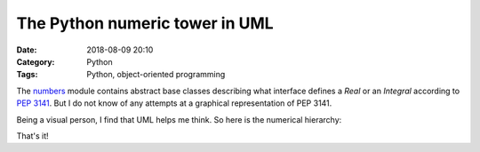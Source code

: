 The Python numeric tower in UML
===============================

:Date: 2018-08-09 20:10
:Category: Python
:Tags: Python, object-oriented programming

.. PELICAN_BEGIN_SUMMARY

The `numbers <https://docs.python.org/3.7/library/numbers.html>`_ module
contains abstract base classes describing what interface defines a
`Real` or an `Integral` according to `PEP 3141
<https://www.python.org/dev/peps/pep-3141/>`_.  But I do not know of any
attempts at a graphical representation of PEP 3141.

.. PELICAN_END_SUMMARY

Being a visual person, I find that UML helps me think.  So here is the
numerical hierarchy:

.. uml::

   note as N
   r-operations
   indicated with *
   end note


   class object
   class Number
   abstract class Complex {
   {abstract} __complex__()
   __bool__()
   {abstract} real
   {abstract} imag
   {abstract} __add__() *
   {abstract} __neg__()
   __pos__()
   __sub__()
   __rsub__()
   {abstract} __mul__() *
   {abstract} __div__() *
   {abstract} __pow__() *
   {abstract} __abs__()
   {abstract} conjugate()
   {abstract} __eq__()
   }

   abstract class Real {
      {abstract} __float__()
      {abstract} __trunc__()
      {abstract} __floor__()
      {abstract} __ceil__()
      {abstract} __round__()
      __divmod__() *
      {abstract} __floordiv__() *
      {abstract} __mod__() *
      {abstract} __lt__()
      {abstract} __le__()
      __complex__()
      real
      imag
      conjugate()
   }

   abstract class Rational {
      {abstract} numerator
      {abstract} denominator
      __float__()
   }

   abstract class Integral {
      {abstract} __int__()
      __index__()
      __lshift__() *
      __rshift__() *
      __and__() *
      __xor__() *
      __or__() *
      __invert__()
      __float__()
      numerator
      denominator
   }

   object <|-- Number
   Number <|- Complex
   Complex <|- Real
   Real <|- Rational
   Exact <|-- Rational
   Rational <|- Integral

That's it!
